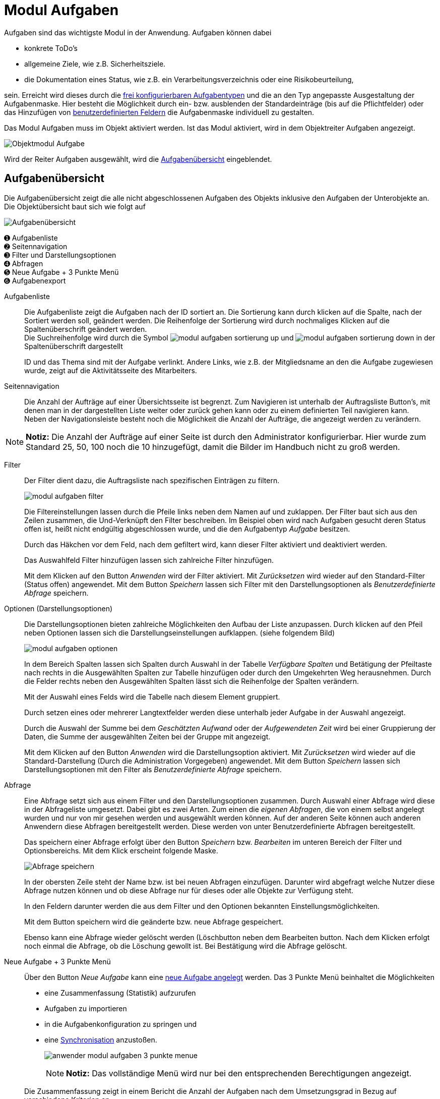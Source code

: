= Modul Aufgaben
:doctype: article
:icons: font
:imagesdir: ../images/
:web-xmera: https://xmera.de

Aufgaben sind das wichtigste Modul in der Anwendung. Aufgaben können dabei 

- konkrete ToDo's
- allgemeine Ziele, wie z.B. Sicherheitsziele.
- die Dokumentation eines Status, wie z.B. ein Verarbeitungsverzeichnis oder eine Risikobeurteilung,

sein. Erreicht wird dieses durch die xref:admin:admin_aufgabentyp.adoc[frei konfigurierbaren Aufgabentypen] und die an den Typ angepasste Ausgestaltung der Aufgabenmaske. Hier besteht die Möglichkeit durch ein- bzw. ausblenden der Standardeinträge (bis auf die Pflichtfelder) oder das Hinzufügen von xref:admin:admin_eigene-felder.adoc[benutzerdefinierten Feldern] die Aufgabenmaske individuell zu gestalten.

Das Modul Aufgaben muss im Objekt aktiviert werden. Ist das Modul aktiviert, wird in dem Objektreiter Aufgaben angezeigt.

image::anwender/modul_aufgaben_reiter.png[Objektmodul Aufgabe]

Wird der Reiter Aufgaben ausgewählt, wird die <<Aufgabenübersicht>> eingeblendet.

== Aufgabenübersicht

Die Aufgabenübersicht zeigt die alle nicht abgeschlossenen Aufgaben des Objekts inklusive den Aufgaben der Unterobjekte an. Die Objektübersicht baut sich wie folgt auf

image::anwender/modul_aufgaben_uebersicht.png[Aufgabenübersicht]

&#10122; Aufgabenliste +
&#10123; Seitennavigation +
&#10124; Filter und Darstellungsoptionen +
&#10125; Abfragen +
&#10126; Neue Aufgabe + 3 Punkte Menü +
&#10127; Aufgabenexport

Aufgabenliste:: 

Die Aufgabenliste zeigt die Aufgaben nach der ID sortiert an. Die Sortierung kann durch klicken auf die Spalte, nach der Sortiert werden soll, geändert werden. Die Reihenfolge der Sortierung wird durch nochmaliges Klicken auf die Spaltenüberschrift geändert werden. + 
Die Suchreihenfolge wird durch die Symbol image:anwender/modul_aufgaben_sortierung_up.png[] und image:anwender/modul_aufgaben_sortierung_down.png[] in der Spaltenüberschrift dargestellt +
+
ID und das Thema sind mit der Aufgabe verlinkt. Andere Links, wie z.B. der Mitgliedsname an den die Aufgabe zugewiesen wurde, zeigt auf die Aktivitätsseite des Mitarbeiters.

Seitennavigation:: 

Die Anzahl der Aufträge auf einer Übersichtsseite ist begrenzt. Zum Navigieren ist unterhalb der Auftragsliste Button's, mit denen man in der dargestellten Liste weiter oder zurück gehen kann oder zu einem definierten Teil navigieren kann. +
Neben der Navigationsleiste besteht noch die Möglichkeit die Anzahl der Aufträge, die angezeigt werden zu verändern.

[NOTE]
*Notiz:* Die Anzahl der Aufträge auf einer Seite ist durch den Administrator konfigurierbar. Hier wurde zum Standard 25, 50, 100 noch die 10 hinzugefügt, damit die Bilder im Handbuch nicht zu groß werden.

Filter::

Der Filter dient dazu, die Auftragsliste nach spezifischen Einträgen zu filtern. +
+
image:anwender/modul_aufgaben_filter.png[]
+
Die Filtereinstellungen lassen durch die Pfeile links neben dem Namen auf und zuklappen. Der Filter baut sich aus den Zeilen zusammen, die Und-Verknüpft den Filter beschreiben. Im Beispiel oben wird nach Aufgaben gesucht deren Status offen ist, heißt nicht endgültig abgeschlossen wurde, und die den Aufgabentyp _Aufgabe_ besitzen. +
+
Durch das Häkchen vor dem Feld, nach dem gefiltert wird, kann dieser Filter aktiviert und deaktiviert werden. +
+
Das Auswahlfeld Filter hinzufügen lassen sich zahlreiche Filter hinzufügen. +
+
Mit dem Klicken auf den Button _Anwenden_ wird der Filter aktiviert. Mit _Zurücksetzen_ wird wieder auf den Standard-Filter (Status offen) angewendet. Mit dem Button _Speichern_ lassen sich Filter mit den Darstellungsoptionen als _Benutzerdefinierte Abfrage_ speichern.

Optionen (Darstellungsoptionen)::

Die Darstellungsoptionen bieten zahlreiche Möglichkeiten den Aufbau der Liste anzupassen. Durch klicken auf den Pfeil neben Optionen lassen sich die Darstellungseinstellungen aufklappen. (siehe folgendem Bild) +
+
image:anwender/modul_aufgaben_optionen.png[]
+
In dem Bereich Spalten lassen sich Spalten durch Auswahl in der Tabelle _Verfügbare Spalten_ und Betätigung der Pfeiltaste nach rechts in die Ausgewählten Spalten zur Tabelle hinzufügen oder durch den Umgekehrten Weg herausnehmen. Durch die Felder rechts neben den Ausgewählten Spalten lässt sich die Reihenfolge der Spalten verändern. +
+
Mit der Auswahl eines Felds wird die Tabelle nach diesem Element gruppiert. +
+
Durch setzen eines oder mehrerer Langtextfelder werden diese unterhalb jeder Aufgabe in der Auswahl angezeigt.
+
Durch die Auswahl der Summe bei dem _Geschätzten Aufwand_ oder der _Aufgewendeten Zeit_ wird bei einer Gruppierung der Daten, die Summe der ausgewählten Zeiten bei der Gruppe mit angezeigt. +
+
Mit dem Klicken auf den Button _Anwenden_ wird die Darstellungsoption aktiviert. Mit _Zurücksetzen_ wird wieder auf die Standard-Darstellung (Durch die Administration Vorgegeben) angewendet. Mit dem Button _Speichern_ lassen sich Darstellungsoptionen mit den Filter als _Benutzerdefinierte Abfrage_ speichern.

Abfrage:: 

Eine Abfrage setzt sich aus einem Filter und den Darstellungsoptionen zusammen. Durch Auswahl einer Abfrage wird diese in der Abfrageliste umgesetzt. Dabei gibt es zwei Arten. Zum einen die _eigenen Abfragen_, die von einem selbst angelegt wurden und nur von mir gesehen werden und ausgewählt werden können. Auf der anderen Seite können auch anderen Anwendern diese Abfragen bereitgestellt werden. Diese werden von unter Benutzerdefinierte Abfragen bereitgestellt. +
+
Das speichern einer Abfrage erfolgt über den Button _Speichern_ bzw. _Bearbeiten_ im unteren Bereich der Filter und Optionsbereichs. Mit dem Klick erscheint folgende Maske. +
+
image:anwender/anwender_modul_abfrage.png[Abfrage speichern]
+
In der obersten Zeile steht der Name bzw. ist bei neuen Abfragen einzufügen. Darunter wird abgefragt welche Nutzer diese Abfrage nutzen können und ob diese Abfrage nur für dieses oder alle Objekte zur Verfügung steht. +
+
In den Feldern darunter werden die aus dem Filter und den Optionen bekannten Einstellungsmöglichkeiten. +
+
Mit dem Button speichern wird die geänderte bzw. neue Abfrage gespeichert. +
+
Ebenso kann eine Abfrage wieder gelöscht werden (Löschbutton neben dem Bearbeiten button. Nach dem Klicken erfolgt noch einmal die Abfrage, ob die Löschung gewollt ist. Bei Bestätigung wird die Abfrage gelöscht.
[#neue_aufgabe]
Neue Aufgabe + 3 Punkte Menü:: 

Über den Button _Neue Aufgabe_ kann eine <<Aufgaben anlegen und bearbeiten,neue Aufgabe angelegt>> werden. Das 3 Punkte Menü beinhaltet die Möglichkeiten +
- eine Zusammenfassung (Statistik) aufzurufen
- Aufgaben zu importieren
- in die Aufgabenkonfiguration zu springen und
- eine xref:anwender_modul_sync.adoc[Synchronisation] anzustoßen. +
+
image:anwender/anwender_modul_aufgaben_3-punkte-menue.png[]
+
[NOTE]
*Notiz:* Das vollständige Menü wird nur bei den entsprechenden Berechtigungen angezeigt.

+
Die Zusammenfassung zeigt in einem Bericht die Anzahl der Aufgaben nach dem Umsetzungsgrad in Bezug auf verschiedene Kriterien an. +
Mit der Importfunktion besteht die Möglichkeit über einen csv-Datei <<Aufgaben importieren ,Aufgaben zu importieren>>. +
Mit dem Menüpunkt Aufgabenkonfiguration springt der Anwender direkt in die Aufgabenkonfiguration des Objekts. +
Mit dem Menüpunkt xref:anwender_modul_sync.adoc[Synchronisation] wird die Synchronisationsmaske für das Synchronisieren von Aufgabenlisten geöffnet. 

Aufgabenexport:: 

Die Aufgabenliste bietet die Möglichkeit die Aufgaben in verschiedenen Formaten zu exportieren &#10127;. Die Auswahl ist unterhalb der Aufgabenliste auf der Rechten Seite zu finden. Es stehen drei Formate zu Verfügung +
+
- Atom (xml nach atom-Standard)
- csv-Datei
- pdf-Datei 

+
Der Atom- und der pdf-Export exportieren die gesamten im Filter &#10124; definierten Aufträge. Beim csv-Export besteht die Möglichkeit eine Auswahl von Aufträgen (durch setzen eines Hakens links vom Auftrag) und eine Auswahl an Attributen zu exportieren. Beim öffnen der csv-Exportfunktion öffnet sich folgendes Fenster: +
 +
image:anwender/modul_aufgaben_csv-export.png[] +
 +
Durch die Auswahl der Optionen bzw Auswahl lässt sich der csv-Export beeinflussen. Im unteren Bereich ist noch die Auswahl der Kodierung. Für die Nutzung von Umlauten ist hier UTF-8 zu wählen.

== Aufgaben anlegen und bearbeiten

=== Aufgaben anlegen

über den Button <<neue_aufgabe,Aufgabe anlegen>> in der Auftragsübersicht wird die Maske zum Anlagen eines Auftrags geöffnet.

image::anwender/modul_aufgaben_neue-aufgabe.png[]

In dieser Maske werden all Basisdaten für einen Auftrag erfasst. Die Pflichtfelder sind mit einem roten [.red]#*# gekennzeichnet.

&#10122; Objekt:: 

Das Attribut Objekt gibt an, welchem Objekt die Aufgabe zugeordnet ist. Dieses Attribut wird mit dem Objekt vorbelegt, aus dem die Erstellungsmaske aufgerufen wurde.

&#10123; Aufgabentyp:: 

Der Aufgabentyp definiert die Art der Aufgabe. Der Aufgabentyp definiert die Inhalte (spezielle Attribute) und das Verhalten (z.B. Statusführung / Berechtigungen). Mit der Auswahl des Auftragstyps wird die Maske neu Aufgebaut und die spezifischen Felder / Attribute werden eingeblendet. In dem Bild oben ist es z.B. die Wirksamkeitsprüfung, die spezifisch ist.

&#10124; Thema:: 

Das Thema ist die Kurzbeschreibung des Auftrags. Das Thema wird in der Aufgabenübersicht dargestellt und sollte daher die Arbeit so beschreiben, dass diese sich von den anderen Arbeiten im Objekt unterscheidet.

&#10125; Beschreibung::

In der Beschreibung kann die Aufgabe detailliert beschrieben werden. Hierzu steht die Wiki Toolbar zur Verfügung.

&#10126; Status::

Der Status gibt den Bearbeitungsstand des Auftrags wieder. Zu jedem Auftragstyp gibt es einen startwert. Die Statusführung wird durch die Administration für jeden Aufgabentyp einzeln festgelegt.

&#10127; Priorität::

Hier wird die Priorität festgelegt. Es werden im Standard  +
- Niedrig
- Normal
- Hoch
- Dringend
- Sofort

+
unterschieden. Die Prioritäten lassen sich durch den Administrator anpassen.

&#10128; Zugewiesen an::

Hier wird festgelegt, wer für die Durchführung der Aufgabe verantwortlich ist. Zur Auswahl stehen alle, die in dem den Auftrag zugewiesenen Objekt das Recht besitzt, Aufgaben auszuführen.

[#übergeordnete_aufgabe]
&#10129; Übergeordnete Aufgabe::

Es besteht die Möglichkeit, Aufgaben hierarchisch zu organisieren. In der Unteraufgabe wird dazu die übergeordnete Aufgabe zugeordnet. Weitere Erläuterungen finden Sie im Kapitel #XXX#

&#10130; Beginn und Abgabedatum::

Mit dem Datum für den Beginn und dem Abgabedatum der Aufgabe kann der Zeitrahmen aufgespannt werden, in dem die Aufgabe durchgeführt werden soll. Für die Module Kalender und Verlauf werden diese Informationen benötigt, um die Aufgabe zu darzustellen. 

&#10131; Geschätzter Aufwand::

Im Feld _geschätzter Aufwand_ besteht die Möglichkeit den zu erwartenden Aufwand in Stunden zur Durchführung der Aufgabe zu dokumentieren.

&#9451; % erledigt::

Im Feld _% erledigt_ kann der Umsetzungsgrad der Maßnahme nachgeführt werden. Dieser Aufwand kann in Übersichten dargestellt werden und bei entsprechender Konfiguration an die übergeordnete Aufgabe übergeben werden.

&#9452; Spezifische Felder::

Jedem Aufgabentyp können spezifische Felder (eigene Felder) zugeordnet werden. Diese dienen der Dokumentation von aufgabenspezifischen Arbeiten. So wird in dem oben dargestellten Screen-shot das Ergebnis der Wirksamkeitsprüfung abgefragt. +
Die Felder lassen sich im Rahmen der Administration anpassen.

&#9453; Dateien (hochladen)::

Es können Dateien an die Aufgabe angehängt werden. Mit dem Button _Durchsuchen_ wird ein Dateimanager des Anwenderrechners geöffnet, in dem eine oder mehrere Dateien ausgewählt werden können, die hochgeladen werden und dem Auftrag zugeordnet sind. Jeder Datei kann eine Beschreibung zugeordnet werden. +
 +
image:anwender/modul_aufgaben_dateien.png[] +
 +
Die maximale Größe einer Datei ist dabei im Standard auf 5 MB begrenzt. Die Dateigröße ist durch den Administrator anpassbar.

&#9454; Dokumente (DMS)::

Die Auswahl Dokumente ist nur verfügbar, wenn das Modul DMS (Dokumentenmanagement) aktiviert ist. Hier besteht die Möglichkeit Dokumente anzuhängen, die hochgeladen und im DMS gespeichert werden oder Dateien angehängt werden, die im DMS abgelegt wurden. +
 +
image:anwender/modul_aufgaben_dokumente.png[] +
 +
Somit besteht die Möglichkeit Dokumente, die Aufgabenübergreifend benötigt werden und zentral zu dokumentieren sind über im Rahmen einer Aufgabe zu erfassen oder auch ein für die Aufgabenabwicklung benötigtes zentral abgelegtes Dokument der Aufgabe zuzuordnen.  

&#9455; Beobachter::

Beobachter sind Mitglieder des Objekts, die über Änderungen in der Aufgabe per Mail informiert werden. Über die Auswahl werden die Personen festgelegt die diese Aufgabe beobachten.

&#9456; Privat::

Mit der Auswahl _Privat_ kann der Anwender sich eine Aufgabe erstellen, die nur von einem selbst und berechtigten Anwendern (z.B. Administratoren) gesehen werden können.

&#9457; Anlegen / Anlegen und weiter::

Mit dem Button _Anlegen_ oder _Anlegen und weiter_ wird der Auftrag angelegt. Damit müssen mindestens die Pflichtfelder gefüllt sein. +
Wird der Prozess über Anlegen abgeschlossen, so wird die Erfassung beendet und die Ansicht wechselt auf die Seite der erfassten Aufgabe. +
Wird der Prozess mit dem Button Anlegen und weiter abgeschlossen, so wird eine neue Auftragserfassungsmaske geöffnet und ein weitere Auftrag kann erfasst werden.

=== Aufgaben bearbeiten

Ruft man eine Aufgabe auf, so öffnet sich folgende Maske

image::anwender/modul_aufgaben_aufgabe.png[]

In der Maske werden alle Informationen zum Auftrag dargestellt. Es handelt sich konkret um folgende Informationen: 

&#10122; Aufgaben-ID:: 

Jede Aufgabe erhält automatisch eine eindeutige Aufgaben-ID. Diese wird für die eindeutige Identifizierung des Auftrags verwendet. Die ID wird insbesondere bei der Verknüpfung von Aufgaben verwendet.

&#10123; Aufgabenname:: 

Zum Aufgabenname wird zusätzlich der Ersteller und die Zeiten der Erfassung und der letzten Aktualisierung dargestellt.

&#10124; Statusinformationen:: 

Unterhalb des Aufgabennamens sind die Statusdaten der Aufgabe dargestellt. Neben dem Aufgabenstatus sind die Priorität, die zugewiesene Person/ Gruppe, die zeitlichen vorgaben sowie der Erledigungsgrad.

&#10125; Aufgabenbeschreibung:: 

Die Beschreibung der Aufgabe wird dargestellt. Mit dem Element Zitieren image:anwender/modul_aufgaben_zitieren.png[] oben rechts vom Beschreibungsfeld wird die Kommentarfunktion der Aufgabe aufgerufen, mit der Beschreibung als Zitat vorangestellt. 

&#10126; Dateien:: 

In dem Bereich Dateien werden die dem Auftrag angehängten Dateien dargestellt, können hochgeladen werden image:anwender/modul_aufgaben_symbol-hochladen.png[], können gelöscht werden image:anwender/modul_aufgaben_symbol-loeschen.png[] oder die Dateibeschreibung geändert image:anwender/modul_aufgaben_symbol-aendern.png[] werden. +

[#unteraufgabe]
&#10127; Unteraufgaben:: 

Im Bereich Unteraufgaben werden, wie im folgenden Bild zu stehen, die der Aufgabe unterlagerten Aufgaben mit ihrem Status angezeigt. +
 +
image:anwender/modul_aufgaben_unteraufgaben.png[]
 +
Durch den Link _Hinzufügen_ kann eine neue Unteraufgabe hinzugefügt werden. Es erscheint die Maske für eine neue Aufgabe in der das Attribut <<übergeordnete_aufgabe,Übergeordnete Aufgabe>> bereits vorbelegt ist. Eine neue oder bestehende Aufgabe kann auch durch Zuordnung der übergeordneten Aufgabe im Feld <<übergeordnete_aufgabe,Übergeordnete Aufgabe>> dieser Aufgabe als Unteraufgabe zugeordnet werden. +
 +
Ist eine Aufgabe eine Unteraufgabe, so wird die übergeordnete Aufgabe, wie im folgenden Bild zu sehen, oberhalb des Aufgabennamens dargestellt und verlinkt. +
 +
image:anwender/modul_aufgaben_uebergeordnete_aufgabe.png[]
 +
In dem Bereich Unteraufgaben kann man durch Anklicken der Aufgabennummer der Unteraufgabe in die Unteraufgabe springen. Man kann aber auch die Unteraufgabe direkt beeinflussen. Durch klicken auf das Symbol image:anwender/modul_aufgaben_verbindung_loeschen.png[] kann die verbindung zur Unteraufgabe gelöst werden. Durch das 3-Punkte-Menü kann der Status der Unteraufgabe direkt beeinflusst werden. Das Menü hat folgendes Aussehen: 
 +
 +
image:anwender/modul_aufgaben_unteraufgabe_3-punkte.png[]
 +
 +
Wie zu erkennen kann man zum einen in die Bearbeitungsmaske der Unteraufgabe springen, aber auch die wichtigsten Felder direkt verändern. Selbst das Erstellen einer Unteraufgabe zur Unteraufgabe ist möglich, wie das image:anwender/modul_aufgaben_symbol-kopieren.png[] Kopieren als auch das  image:anwender/modul_aufgaben_symbol-loeschen.png[] Löschen. +
 +
[TIP]
*Tip:* In der Systemadministration kann festgelegt werden, dass der Status der Unteraufgaben den Status der übergeordneten Aufgabe bestimmt. Somit werden die Status als auch der % erledigt auf den Status der übergeordneten Aufgabe übertragen.

&#10128; Zugehörige Aufgaben:: 

Zugehörige Aufgaben ermöglichen es dem Anwender die Aufgabe mit anderen Aufgaben zu verknüpfen um Duplikate zu vermeiden oder die Arbeitsabläufe zu vereinfachen. Die zugeordneten Aufgaben werden, wie im Bild zu sehen, mit ihrer Art der Beziehung und dem Status aufgelistet. +
 +
image:anwender/modul_aufgaben_zugehoerige_aufgaben.png[]
 +
Entsprechend den Bedienmöglichkeiten der <<unteraufgabe,Unteraufgaben>> lassen sich durch Klicken auf das Symbol image:anwender/modul_aufgaben_verbindung_loeschen.png[] die Verbindung aufheben und durch die Auswahl im 3-Punkte-Menü die zugehörige Aufgabe bearbeiten. +
 +
Durch klicken auf hinzufügen lassen sich Aufgaben hinzufügen. Es erscheint folgende Auswahl: +
 +
image:anwender/modul_aufgaben_zugehoerige_hinzufuegen.png[]
 +
Es lassen sich verschieden Arten der Beziehungen darstellen. +
- Beziehung mit: +
Es wird nur ein Link zu einer anderen Aufgabe hergestellt
- Duplikat von / Dupliziert durch: +
Ein Duplikat verbindet die Aufgaben in der Weise, dass beim schließen der Aufgabe ein _Duplikat von_ mit gelöscht wurde. Ist die Aufgabe dagegen _Dupliziert durch_ eine zugeordneten Aufgabe so wird die Aufgabe gelöscht, sobald die zugeordnete Aufgabe geschlossen wird. aber nicht umgekehrt.
- Blockiert / Blockiert durch: +
_Blockiert_ eine zugeordnete Aufgabe so lange davor geschlossen zu werden, bis die aktuelle Aufgabe geschlossen ist bzw. das schließen der Aufgabe wird _Blockiert durch_ die zugehörige Aufgabe.
- Vorgänger von / Nachfolger von: +
Die zugeordnete Aufgabe ist _Vorgänger von_ oder _Nachfolger von_. Durch diese Verknüpfung lassen sich Aufgaben in eine zeitliche Abfolge bringen. Dieses führt dazu, dass Zeitverschiebungen in der Ablaufkette sich auf die nachfolgenden Aufgaben auswirkten.
- Kopiert nach / Kopiert von: +
Stellt die Verbindung zwischen den Aufgaben her, die durch die Kopierfunktion angelegt wurden, bzw. die Vorlage für die Aufgabe sind.

&#10129; Änderungsverfolgung und Kommentierung:: 

Alle Änderungen und Kommentierungen zur Aufgabe werden können, wie im folgenden Bild zu sehen abgerufen werden. +
 +
image:anwender/modul_aufgaben_historie-kommentare.png[]
 +
Es werden 3 Reiter angezeigt, Historie, Notizen und Eigenschaftsänderungen. Beim Aufschalten eines Auftrags wird im Standard der Reiter Notiz aufgeblendet. In diesem Reiter werden eingefügte Kommentare dargestellt. +
Im Reiter Eigenschaftsänderungen werden alle Änderungen im Bereich des Aufgabenstatus, der Aufgabenbeschreibung und der Verknüpfungen dargestellt +
Im Reiter Historie werden alle Änderungen chronologisch ungefiltert aufgelistet.

&#10130; Aufgabe bearbeiten:: 

Über den Button image:anwender/modul_aufgaben_button_bearbeiten.png[] gelangt man in den Bearbeitungsmodus des Auftrags. In diesem Bereich lassen sich entsprechend der Erstellung einer Aufgabe die Attribute der Aufgabe ändern. +
+
image:anwender/modul_aufgaben_bearbeiten.png[]
+
Beider Bearbeitung der Aufgabe besteht die Möglichkeit Kommentare zu erstellen. Hierzu steht die Wiki-Toolbar zur Verfügung. Der Kommentar kann als _Privat_ gekennzeichnet werden, so dass der Kommentar nur von dem Ersteller und berechtigten Nutzern (z.B. Admin) gelesen werden können.

&#10131; Aufgabe Beobachten:: 

Beobachter einer Aufgabe werden im persönlichen Dashboard (Meine Seite) und per Mail über Änderungen im Auftrag informiert. Über den Button image:anwender/modul_aufgaben_button_beobachten-aus.png[] kann sich der Nutzer auf die Beobachterliste setzen bzw. mit dem Klick auf den Button image:anwender/modul_aufgaben_button_beobachten-ein.png[] die Beobachtung wieder einstellen.

&#9451; Aufgabe Kopieren:: 

Soll ein Auftrag gleich oder ähnlich noch einmal durchgeführt werden, so kann der Auftrag mit seiner Konfiguration durch betätigen des Buttons image:anwender/modul_aufgaben_button_kopieren.png[] kopiert werden. Es erscheint die Erfassungsmaske in dem die Grundeinstellungen von der Quellaufgabe übernommen wurden. +

[TIP]
*Tip:* In der Administration kann festgelegt werden, das die kopierte Aufgabe mit der Quellaufgabe mit dem Kopiervorgang automatisch verknüpft wird.

&#9452; 3 Punkte Menü:: 

Das 3 Punkte Menü beinhaltet 2 Funktionen. Zum einen _Link kopieren_ mit dem der Aufgabenlink in andere Anwendungen kopiert werden kann. Zum Anderen besteht die Auswahl die Aufgabe zu löschen.

&#9452; Aufgabe exportieren:: 




== Aufgaben verknüpfen

== Aufgabenkategorien

== Aufgabenpakete

== Aufgaben importieren

